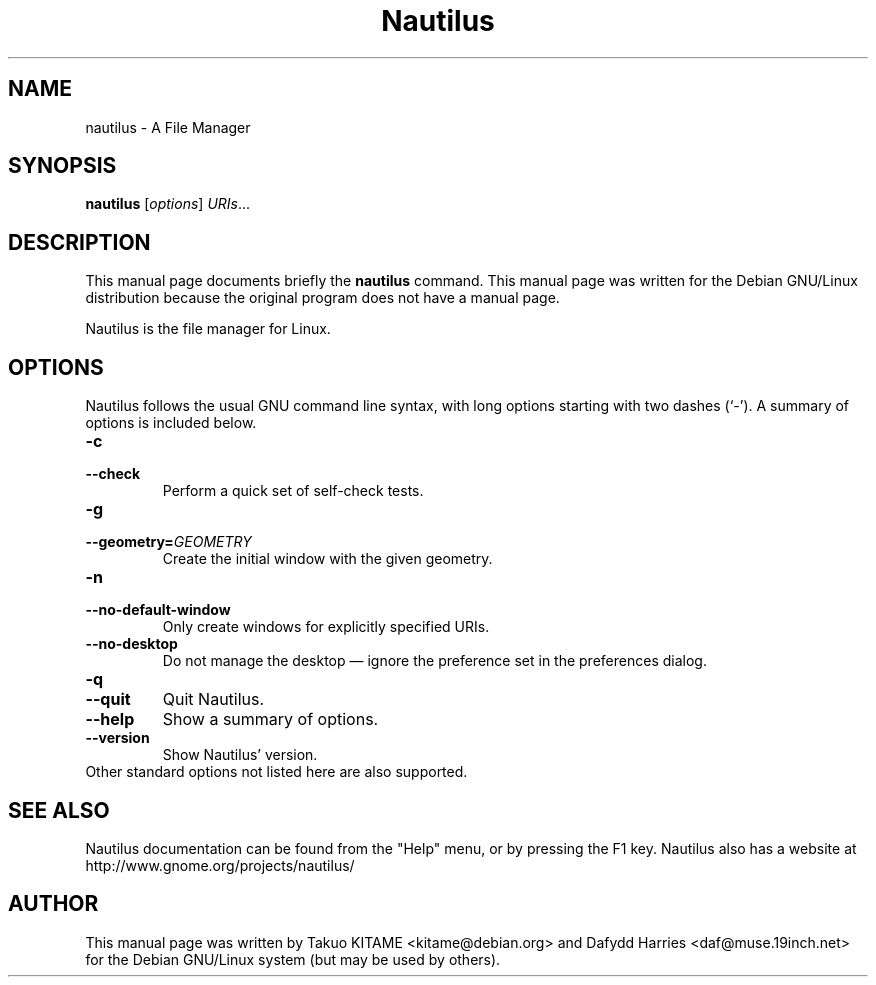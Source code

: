 .\"                                      Hey, EMACS: -*- nroff -*-
.\" First parameter, NAME, should be all caps
.\" Second parameter, SECTION, should be 1-8, maybe w/ subsection
.\" other parameters are allowed: see man(7), man(1)
.TH Nautilus 1 "15 Septmber 2015"
.\" Please adjust this date whenever revising the manpage.
.\"
.\" Some roff macros, for reference:
.\" .nh        disable hyphenation
.\" .hy        enable hyphenation
.\" .ad l      left justify
.\" .ad b      justify to both left and right margins
.\" .nf        disable filling
.\" .fi        enable filling
.\" .br        insert line break
.\" .sp <n>    insert n+1 empty lines
.\" for manpage-specific macros, see man(7)
.SH NAME
nautilus \- A File Manager
.SH SYNOPSIS
.B nautilus
.RI [ options ] " URIs" ...
.br
.SH DESCRIPTION
This manual page documents briefly the
.B nautilus
command. This manual page was written for the Debian GNU/Linux distribution
because the original program does not have a manual page.
.PP
Nautilus is the file manager for Linux.
.br
.SH OPTIONS
Nautilus follows the usual GNU command line syntax, with long options starting
with two dashes (`-'). A summary of options is included below.
.TP
.B \-c
.TP
.B \-\-check
Perform a quick set of self-check tests.
.TP
.B \-g
.TP
.B \-\-geometry=\fIGEOMETRY\fR
Create the initial window with the given geometry.
.TP
.B \-n
.TP
.B \-\-no-default-window
Only create windows for explicitly specified URIs.
.TP
.B \-\-no-desktop
Do not manage the desktop \(em ignore the preference set in the preferences
dialog.
.TP
.B \-q
.TP
.B \-\-quit
Quit Nautilus.
.TP
.B \-\-help
Show a summary of options.
.TP
.B \-\-version
Show Nautilus' version.
.TP
Other standard options not listed here are also supported.
.SH SEE ALSO
Nautilus documentation can be found from the "Help" menu, or by pressing the
F1 key. Nautilus also has a website at
http://www.gnome.org/projects/nautilus/
.SH AUTHOR
This manual page was written by Takuo KITAME <kitame@debian.org> and Dafydd
Harries <daf@muse.19inch.net> for the Debian GNU/Linux system (but may be used
by others).
